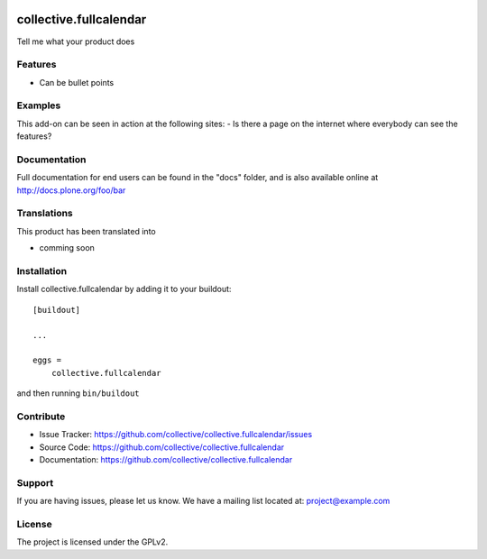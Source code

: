 .. This README is meant for consumption by humans and pypi. Pypi can render rst files so please do not use Sphinx features.
   If you want to learn more about writing documentation, please check out: http://docs.plone.org/about/documentation_styleguide.html
   This text does not appear on pypi or github. It is a comment.

.. image:: https://travis-ci.org/collective/collective.fullcalendar.svg?branch=master
    :target: https://travis-ci.org/collective/collective.fullcalendar

.. image:: https://coveralls.io/repos/github/collective/collective.fullcalendar/badge.svg?branch=master
    :target: https://coveralls.io/github/collective/collective.fullcalendar?branch=master
    :alt: Coveralls

.. image:: https://img.shields.io/pypi/v/collective.fullcalendar.svg
    :target: https://pypi.python.org/pypi/collective.fullcalendar/
    :alt: Latest Version

.. image:: https://img.shields.io/pypi/status/collective.fullcalendar.svg
    :target: https://pypi.python.org/pypi/collective.fullcalendar
    :alt: Egg Status

.. image:: https://img.shields.io/pypi/pyversions/collective.fullcalendar.svg?style=plastic   :alt: Supported - Python Versions

.. image:: https://img.shields.io/pypi/l/collective.fullcalendar.svg
    :target: https://pypi.python.org/pypi/collective.fullcalendar/
    :alt: License


=======================
collective.fullcalendar
=======================

Tell me what your product does

Features
--------

- Can be bullet points


Examples
--------

This add-on can be seen in action at the following sites:
- Is there a page on the internet where everybody can see the features?


Documentation
-------------

Full documentation for end users can be found in the "docs" folder, and is also available online at http://docs.plone.org/foo/bar


Translations
------------

This product has been translated into

- comming soon


Installation
------------

Install collective.fullcalendar by adding it to your buildout::

    [buildout]

    ...

    eggs =
        collective.fullcalendar


and then running ``bin/buildout``


Contribute
----------

- Issue Tracker: https://github.com/collective/collective.fullcalendar/issues
- Source Code: https://github.com/collective/collective.fullcalendar
- Documentation: https://github.com/collective/collective.fullcalendar


Support
-------

If you are having issues, please let us know.
We have a mailing list located at: project@example.com


License
-------

The project is licensed under the GPLv2.
